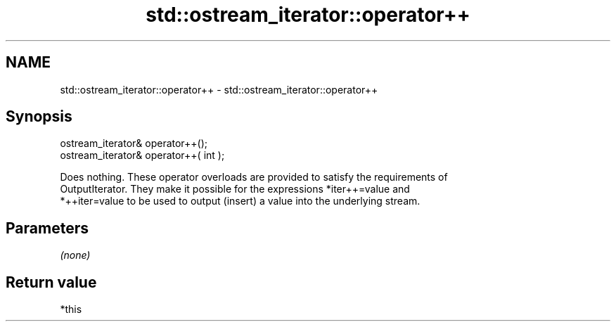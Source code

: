 .TH std::ostream_iterator::operator++ 3 "2019.03.28" "http://cppreference.com" "C++ Standard Libary"
.SH NAME
std::ostream_iterator::operator++ \- std::ostream_iterator::operator++

.SH Synopsis
   ostream_iterator& operator++();
   ostream_iterator& operator++( int );

   Does nothing. These operator overloads are provided to satisfy the requirements of
   OutputIterator. They make it possible for the expressions *iter++=value and
   *++iter=value to be used to output (insert) a value into the underlying stream.

.SH Parameters

   \fI(none)\fP

.SH Return value

   *this
